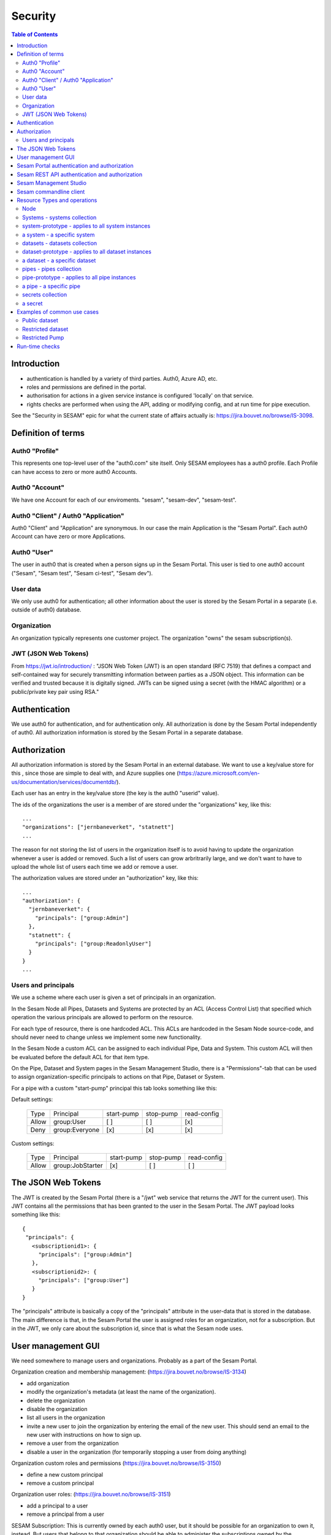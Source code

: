 ========
Security
========

.. contents:: Table of Contents
   :depth: 2
   :local:


------------
Introduction
------------

* authentication is handled by a variety of third parties. Auth0, Azure AD, etc.

* roles and permissions are defined in the portal.

* authorisation for actions in a given service instance is configured 'locally' on that service.

* rights checks are performed when using the API, adding or modifying config, and at run time for pipe execution.

See the "Security in SESAM" epic for what the current state of affairs actually is: https://jira.bouvet.no/browse/IS-3098.


-------------------
Definition of terms
-------------------

Auth0 "Profile"
~~~~~~~~~~~~~~~
This represents one top-level user of the "auth0.com" site itself. Only SESAM employees has a auth0 profile.
Each Profile can have access to zero or more auth0 Accounts.

Auth0 "Account"
~~~~~~~~~~~~~~~
We have one Account for each of our enviroments. "sesam", "sesam-dev", "sesam-test".

Auth0 "Client" / Auth0 "Application"
~~~~~~~~~~~~~~~~~~~~~~~~~~~~~~~~~~~~

Auth0 "Client" and "Application" are synonymous. In our case the main Application is the "Sesam Portal".
Each auth0 Account can have zero or more Applications.

Auth0 "User"
~~~~~~~~~~~~
The user in auth0 that is created when a person signs up in the Sesam Portal. This user is tied to one auth0
account ("Sesam", "Sesam test", "Sesam ci-test", "Sesam dev").

User data
~~~~~~~~~

We only use auth0 for authentication; all other information about the user is stored by the Sesam Portal in a separate
(i.e. outside of auth0) database.

Organization
~~~~~~~~~~~~
An organization typically represents one customer project. The organization "owns" the sesam subscription(s).


JWT (JSON Web Tokens)
~~~~~~~~~~~~~~~~~~~~~
From https://jwt.io/introduction/ :
"JSON Web Token (JWT) is an open standard (RFC 7519) that defines a compact and self-contained way for securely
transmitting information between parties as a JSON object. This information can be verified and trusted because
it is digitally signed. JWTs can be signed using a secret (with the HMAC algorithm) or a public/private key
pair using RSA."


--------------
Authentication
--------------

We use auth0 for authentication, and for authentication only. All authorization is done by the Sesam Portal
independently of auth0. All authorization information is stored by the Sesam Portal in a separate database.


-------------
Authorization
-------------

All authorization information is stored by the Sesam Portal in an external database. We want to use a
key/value store for this , since those are simple to deal with, and Azure supplies one (https://azure.microsoft.com/en-us/documentation/services/documentdb/).

Each user has an entry in the key/value store (the key is the auth0 "userid" value).

The ids of the organizations the user is a member of are stored under the "organizations" key, like this::

    ...
    "organizations": ["jernbaneverket", "statnett"]
    ...

The reason for not storing the list of users in the organization itself is to avoid having to update the organization
whenever a user is added or removed. Such a list of users can grow arbritrarily large, and we don't want to have
to upload the whole list of users each time we add or remove a user.

The authorization values are stored under an "authorization" key, like this::

    ...
    "authorization": {
      "jernbaneverket": {
        "principals": ["group:Admin"]
      },
      "statnett": {
        "principals": ["group:ReadonlyUser"]
      }
    }
    ...

Users and principals
~~~~~~~~~~~~~~~~~~~~

We use a scheme where each user is given a set of principals in an organization.

In the Sesam Node all Pipes, Datasets and Systems are protected by an ACL (Access Control List) that specified
which operation the various principals are allowed to perform on the resource.

For each type of resource, there is one hardcoded ACL. This ACLs are hardcoded in the Sesam Node source-code, and
should never need to change unless we implement some new functionality.

In the Sesam Node a custom ACL can be assigned to each individual Pipe, Data and System. This custom ACL will then
be evaluated before the default ACL for that item type.


On the Pipe, Dataset and System pages in the Sesam Management Studio, there is a "Permissions"-tab that can be used
to assign organization-specific principals to actions on that Pipe, Dataset or System.

For a pipe with a custom "start-pump" principal this tab looks something like this:


Default settings:

   ===== ================ ========== ========= ===========
   Type  Principal        start-pump stop-pump read-config
   ----- ---------------- ---------- --------- -----------
   Allow group:User            [ ]       [ ]        [x]
   Deny  group:Everyone        [x]       [x]        [x]
   ===== ================ ========== ========= ===========

Custom settings:

   ===== ================ ========== ========= ===========
   Type  Principal        start-pump stop-pump read-config
   ----- ---------------- ---------- --------- -----------
   Allow group:JobStarter     [x]       [ ]        [ ]
   ===== ================ ========== ========= ===========

-------------------
The JSON Web Tokens
-------------------

The JWT is created by the Sesam Portal (there is a "/jwt" web service that returns the JWT for the current user). This
JWT contains all the permissions that has been granted to the user in the Sesam Portal. The JWT payload looks
something like this::

   {
    "principals": {
      <subscriptionid1>: {
        "principals": ["group:Admin"]
      },
      <subscriptionid2>: {
        "principals": ["group:User"]
      }
   }

The "principals" attribute is basically a copy of the "principals" attribute in the
user-data that is stored in the database. The main difference is that, in the Sesam Portal the user is assigned roles
for an organization, not for a subscription. But in the JWT, we only care about the subscription id, since that is
what the Sesam node uses.



-------------------
User management GUI
-------------------
We need somewhere to manage users and organizations. Probably as a part of the Sesam Portal.


Organization creation and membership management:
(https://jira.bouvet.no/browse/IS-3134)

* add organization
* modify the organization's metadata (at least the name of the organization).
* delete the organization
* disable the organization
* list all users in the organization
* invite a new user to join the organization by entering the email of the new user. This should send an email to the new user with instructions on how to sign up.
* remove a user from the organization
* disable a user in the organization (for temporarily stopping a user from doing anything)

Organization custom roles and permissions
(https://jira.bouvet.no/browse/IS-3150)

* define a new custom principal
* remove a custom principal

Organization user roles:
(https://jira.bouvet.no/browse/IS-3151)

* add a principal to a user
* remove a principal from a user


SESAM Subscription:
This is currently owned by each auth0 user, but it should be possible for an organization to own it, instead.
But users that belong to that organization should be able to administer the subscriptions owned by the organization.



---------------------------------------------
Sesam Portal authentication and authorization
---------------------------------------------

The Sesam Portal uses cookies and http sessions for authenticating the users. Here is a detailed description of how
this works:

1. client: The user points a webbrowser at https://portal.sesam.io
2. server: The web server at portal.sesam.io serves the Sesam Portal javascript web application.
3. client: The javascript calls the "/api/profile" webservice.
4. server: Checks if the cookies the client included contains a valid http session id. If it does,
   include the user-info in the response to the client. In either case, the response will contain the information
   that the client needs to communicate with the auth0 authentication services (client-secret, auth0 domain, etc).

If the user is not authenticated:

5. client: Uses the auth0 "Lock"-gui widget to let the user to sign in or to register for the first time.
6. auth0 server: Once the user has signed in (or created a new user-account), the client is redirected to the
   Sesam Portal's "/auth0_login" url with an authentication code.
7. server: Uses the authentication code to get the user's information from the auth0 server. Creates a http-session
   and stores the user-info in the session. Sends a redirect-response to "/" to the client.
8. client: Loads the web-application from scratch: Return to step (2). But since the user is now authenticated,
   we will end up on in step 5 in the "If the user is already authenticated"-path.

If the user is already authenticated:

5. client: Loads the "Dashboard" page and starts downloading more information from the server (subscriptions, etc).
   At this point all requests to the server will contain a cookie with the session-id. The server will use the
   user info stored in the http session to check user identity and permissions. At regular intervals the server will
   refresh the user info from the auth0 server, just in case the user-info has been directly modified via the
   admin-gui at https://auth0.com.



-----------------------------------------------
Sesam REST API authentication and authorization
-----------------------------------------------

The Sesam web API has two ways of authenticating the user. It can use either a cookie- and http-session based method,
similar to the Sesam Portal, or it can use a JWT (JSON Web Token) supplied in the "Authentication" header in each
http request.



-----------------------
Sesam Management Studio
-----------------------
The management gui uses cookies and http sessions for authenticating the user in the same way as the Sesam Portal
does it. The http session makes it possible for the user to directly access api services (for instance "/api/pipes")
in the web-browser with out having to manually provide an authorization token.

Here is a detailed description of how this works:

1. Sesam node client: The user points a webbrowser at the root sesam node url (for instance http://localhost:9042)
2. Sesam node server: The sesam node web server serves the Sesam Management Studio javascript web application.
3. Sesam node client: The javascript calls the root api url: "/api"
4. Sesam node server: returns a 401 "Authentication required" response if the user is not authenticated.

If the user is not authenticated:

5. Sesam node client: redirect the browser to the url
   https://portal.sesam.io/?managementStudioLoginRedirectURL=http://localhost:9042/login

6. Sesam portal client: If the user is not already authenticated in the portal, the portal shows the normal auth0-based
   login and logs in the user. (The auth0 callback url will contain the 'managementStudioLoginRedirectURL'
   parameter). If the user is authenticated

7. Sesam Portal server: creates a new random authorization code and uses this as a key to
   store the user's JWT in in-memory. Then it creates a new url based on the managementStudioLoginRedirectURL plus
   the authorization code, and redirects the client to the resulting url.

6. Sesam node server: Parses the JWT and verifies it using the Sesam Portal's public rsa key. Creates a http-session
   and stores the user-info and permissions from the JWT in the session. Sends an "ok"-response to the client.

7. client: Loads the "Dashboard" page and starts downloading more information from the server (as in step 5 in the
   "If the user is already authenticated" path).

If the user is already authenticated:

5. client: Loads the "Dashboard" page and starts downloading more information from the server (pipes, etc).
   At this point all requests to the server will contain a cookie with the session-id. The server will use the
   user info stored in the http session to check user identity and permissions.




------------------------
Sesam commandline client
------------------------

The commandline client uses JWT-based authentication. The authorization token to use can either be specified as a
commandline argument when invoking a command, or stored as a permanent default value by using the "config" command
(this is similar to how the "server_base_url" can be specified in these two ways).

The authorization token can be obtained in several different ways:
 1. The user can run the "login" command, which will let the user log in using their existing Sesam Portal username
    and password. The sesam client will log on to the Sesam portal and download and store an authorization token.
 2. The Sesam Portal has functionality for constructing authorization tokens with a specific subset of principals
    baked in; this can be useful to give other users a way to interact with the sesam commandline client without
    having their own users in the Sesam Portal. Example: A read-only authorization token could be given to users who
    only need to read data from the sesam node.

-----------------------------
Resource Types and operations
-----------------------------

Node
~~~~
	- write-metadata
	- read-metadata
	- write-secret
	- list-secrets
	- write-envvars
	- read-envvars


Systems - systems collection
~~~~~~~~~~~~~~~~~~~~~~~~~~~~
	- add item

system-prototype - applies to all system instances
~~~~~~~~~~~~~~~~~~~~~~~~~~~~~~~~~~~~~~~~~~~~~~~~~~
	- write-config
	- read-config
	- read-data
	- write-data
	- read-metadata
	- write-metadata
	- delete

a system - a specific system
~~~~~~~~~~~~~~~~~~~~~~~~~~~~
	- as prototype

datasets - datasets collection
~~~~~~~~~~~~~~~~~~~~~~~~~~~~~~
	- add dataset (if a user is able to create datasets. useful if you only want people to create pipes from existing datasets to external systems)

dataset-prototype - applies to all dataset instances
~~~~~~~~~~~~~~~~~~~~~~~~~~~~~~~~~~~~~~~~~~~~~~~~~~~~
	- read-data      (if a user can use it as a source in a pipe)
	- write-data     (if a user can use it as a sink for a pipe)
	- delete         (if a user can delete this dataset)
	- read-endpoint  (if a user can read the data over the http endpoint)
	- read-metadata
	- write-metadata

a dataset - a specific dataset
~~~~~~~~~~~~~~~~~~~~~~~~~~~~~~
	- as prototype

pipes - pipes collection
~~~~~~~~~~~~~~~~~~~~~~~~
	- add item

pipe-prototype - applies to all pipe instances
~~~~~~~~~~~~~~~~~~~~~~~~~~~~~~~~~~~~~~~~~~~~~~
	- read-config
	- write-config
	- start-pump
	- stop-pump
	- disable-pump
	- read-execution-log
	- delete (if a user can delete this pipe)
	- endpoint-read-data (if the pipe exposes a named endpoint as the 'sink')
	- endpoint-write-data (if the pipe exposes a named endpoint as the 'source')
	- read-metadata
	- write-metadata

a pipe - a specific pipe
~~~~~~~~~~~~~~~~~~~~~~~~
	- as prototype

secrets collection
~~~~~~~~~~~~~~~~~~
	- add

a secret
~~~~~~~~
	- read
	- write
	- delete


----------------------------
Examples of common use cases
----------------------------


Public dataset
~~~~~~~~~~~~~~

In this case, the entities from one specific dataset (call it "X") should be publicly available.


In the Sesam management studio:
Update the permissions-checks on the "X" dataset by adding the following ACE (access control entry)

   ===== ================ ========== ========== =============
   Type  Principal        read-data  write-data read-endpoint
   ----- ---------------- ---------- ---------- -------------
   Allow group:Everyone      [ ]       [ ]           [x]
   ===== ================ ========== ========== =============


Restricted dataset
~~~~~~~~~~~~~~~~~~

In this case, the entities from one specific dataset (call it "Y") should be only be available for some specific users.

In the Sesam portal:
1. Create a new organization-specific principal and give it a descriptive name. For instance: "group:TrustedUser".

In the Sesam management studio:
Update the permission-checks on "Y" dataset by adding the following ACEs (access control entries):


   ===== ================= ========== ========== =============
   Type  Principal         read-data  write-data read-endpoint
   ----- ----------------- ---------- ---------- -------------
   Allow group:TrustedUser    [ ]       [ ]           [x]
   Deny  group:Everyone       [x]       [ ]           [x]
   ===== ================= ========== ========== =============



Restricted Pump
~~~~~~~~~~~~~~~

In this case, we have one pipe "Z" where only some specific users should be able to start the pump. This is very similar
to the `Restricted dataset`_. case.

In the Sesam portal:
1. Create a new organization-specific principal and give it a descriptive name. For instance: "group:ZStarter".

In the Sesam management studio:

Go to the "Pipes"-page, click on pipe "Z". On the "pipe Z" page, click on the "Permissions" tab.

Update the permissions-checks by adding the following ACEs (access control entries)

   ===== ================ ========== ========= ===========
   Type  Principal        start-pump stop-pump read-config
   ----- ---------------- ---------- --------- -----------
   Allow group:ZStarter       [x]       [ ]        [ ]
   Deny  group:Everyone       [x]       [ ]        [ ]
   ===== ================ ========== ========= ===========

---------------
Run-time checks
---------------

When a user creates a pipe, the pipe-configuration's "principals"-list is set to the principals that the user has.

At run-time this principals list is used to determine if the pipe's pump should be allowed to run.

For a pump to run the pipe MUST have read permission on the datasource and write permission on the sink.
In the case of a datasource for an external system it just needs read access for the system. When the source is a
dataset the pipe needs read access for that dataset. Similarly on the way out, writing to a dataset needs explicit
write to that dataset, writing to a system requires write permission for that system.

